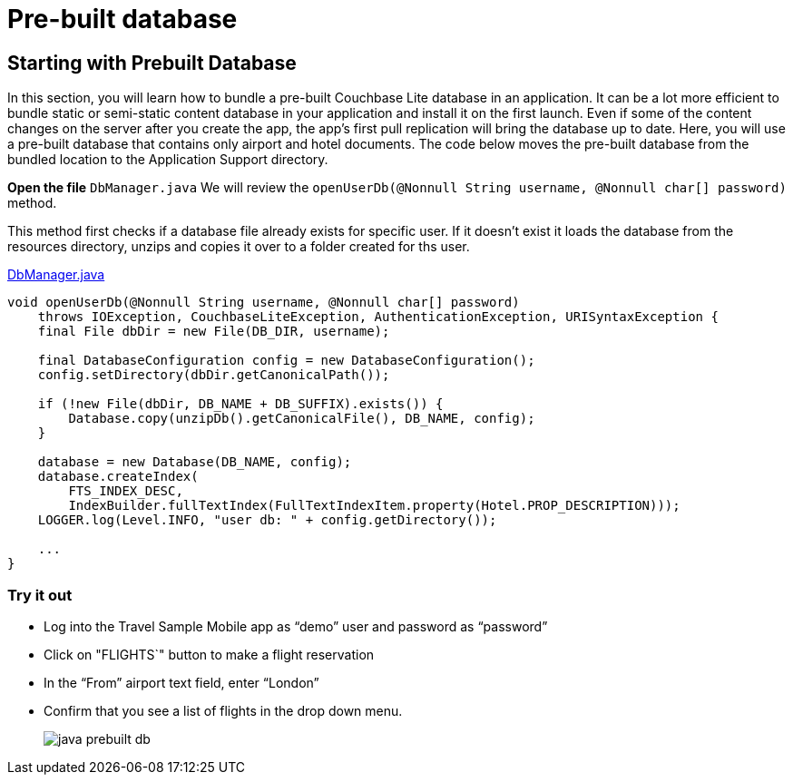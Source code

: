 = Pre-built database

== Starting with Prebuilt Database

In this section, you will learn how to bundle a pre-built Couchbase Lite database in an application.
It can be a lot more efficient to bundle static or semi-static content database in your application and install it on the first launch.
Even if some of the content changes on the server after you create the app, the app's first pull replication will bring the database up to date.
Here, you will use a pre-built database that contains only airport and hotel documents.
The code below moves the pre-built database from the bundled location to the Application Support directory. 

*Open the file* ``DbManager.java`` 
We will review the `openUserDb(@Nonnull String username, @Nonnull char[] password)` method. 

This method first checks if a database file already exists for specific user.
If it doesn't exist it loads the database from the resources directory, unzips and copies it over to a folder created for ths user.

https://github.com/couchbaselabs/mobile-travel-sample/blob/master/java/TravelSample/src/main/java/com/couchbase/travelsample/db/DbManager.java#L196[DbManager.java]

[source,java]
----
void openUserDb(@Nonnull String username, @Nonnull char[] password)
    throws IOException, CouchbaseLiteException, AuthenticationException, URISyntaxException {
    final File dbDir = new File(DB_DIR, username);

    final DatabaseConfiguration config = new DatabaseConfiguration();
    config.setDirectory(dbDir.getCanonicalPath());

    if (!new File(dbDir, DB_NAME + DB_SUFFIX).exists()) {
        Database.copy(unzipDb().getCanonicalFile(), DB_NAME, config);
    }

    database = new Database(DB_NAME, config);
    database.createIndex(
        FTS_INDEX_DESC,
        IndexBuilder.fullTextIndex(FullTextIndexItem.property(Hotel.PROP_DESCRIPTION)));
    LOGGER.log(Level.INFO, "user db: " + config.getDirectory());

    ...
}
----

=== Try it out

* Log into the Travel Sample Mobile app as "`demo`" user and password as "`password`" 
* Click on "FLIGHTS`" button to make a flight reservation
* In the “From”  airport text field, enter “London”
* Confirm that you see a list of flights in the drop down menu.
+
image::https://raw.githubusercontent.com/couchbaselabs/mobile-travel-sample/master/content/assets/java-prebuilt-db.gif[]
